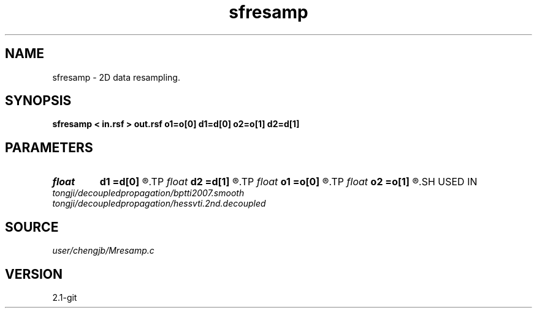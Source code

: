 .TH sfresamp 1  "APRIL 2019" Madagascar "Madagascar Manuals"
.SH NAME
sfresamp \- 2D data resampling. 
.SH SYNOPSIS
.B sfresamp < in.rsf > out.rsf o1=o[0] d1=d[0] o2=o[1] d2=d[1]
.SH PARAMETERS
.PD 0
.TP
.I float  
.B d1
.B =d[0]
.R  	sample interval on 1st axis
.TP
.I float  
.B d2
.B =d[1]
.R  	sample interval on 2nd axis
.TP
.I float  
.B o1
.B =o[0]
.R  	first sample sample on 1st axis
.TP
.I float  
.B o2
.B =o[1]
.R  	first sample on 2nd axis
.SH USED IN
.TP
.I tongji/decoupledpropagation/bptti2007.smooth
.TP
.I tongji/decoupledpropagation/hessvti.2nd.decoupled
.SH SOURCE
.I user/chengjb/Mresamp.c
.SH VERSION
2.1-git
